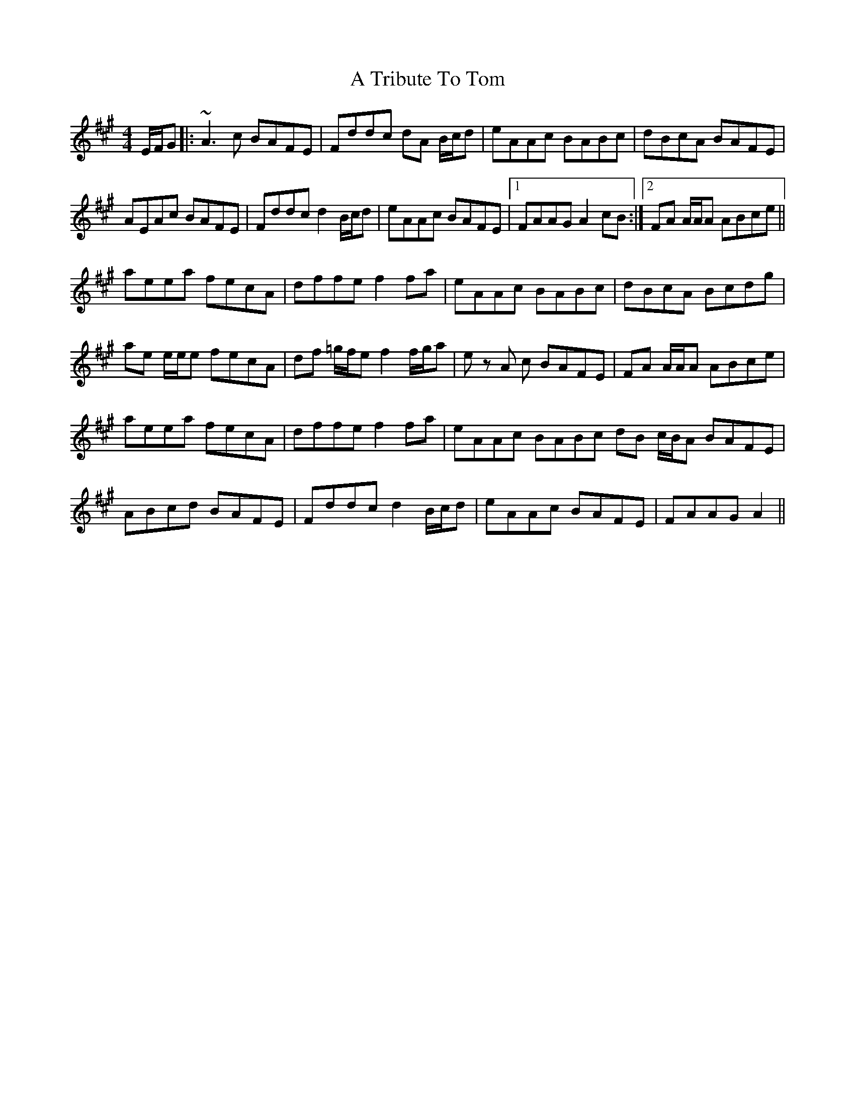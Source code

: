 X: 402
T: A Tribute To Tom
R: reel
M: 4/4
K: Amajor
E/F/G|:~A3 c BAFE|Fddc dA B/c/d|eAAc BABc|dBcA BAFE|
AEAc BAFE|Fddc d2 B/c/d|eAAc BAFE|1 FAAG A2 cB:|2 FA A/A/A ABce||
aeea fecA|dffe f2 fa|eAAc BABc|dBcA Bcdg|
ae e/e/e fecA|df =g/f/e f2 f/g/a|ez A c BAFE|FA A/A/A ABce|
aeea fecA|dffe f2 fa|eAAc BABc dB c/B/A BAFE|
ABcd BAFE|Fddc d2 B/c/d|eAAc BAFE|FAAG A2||

